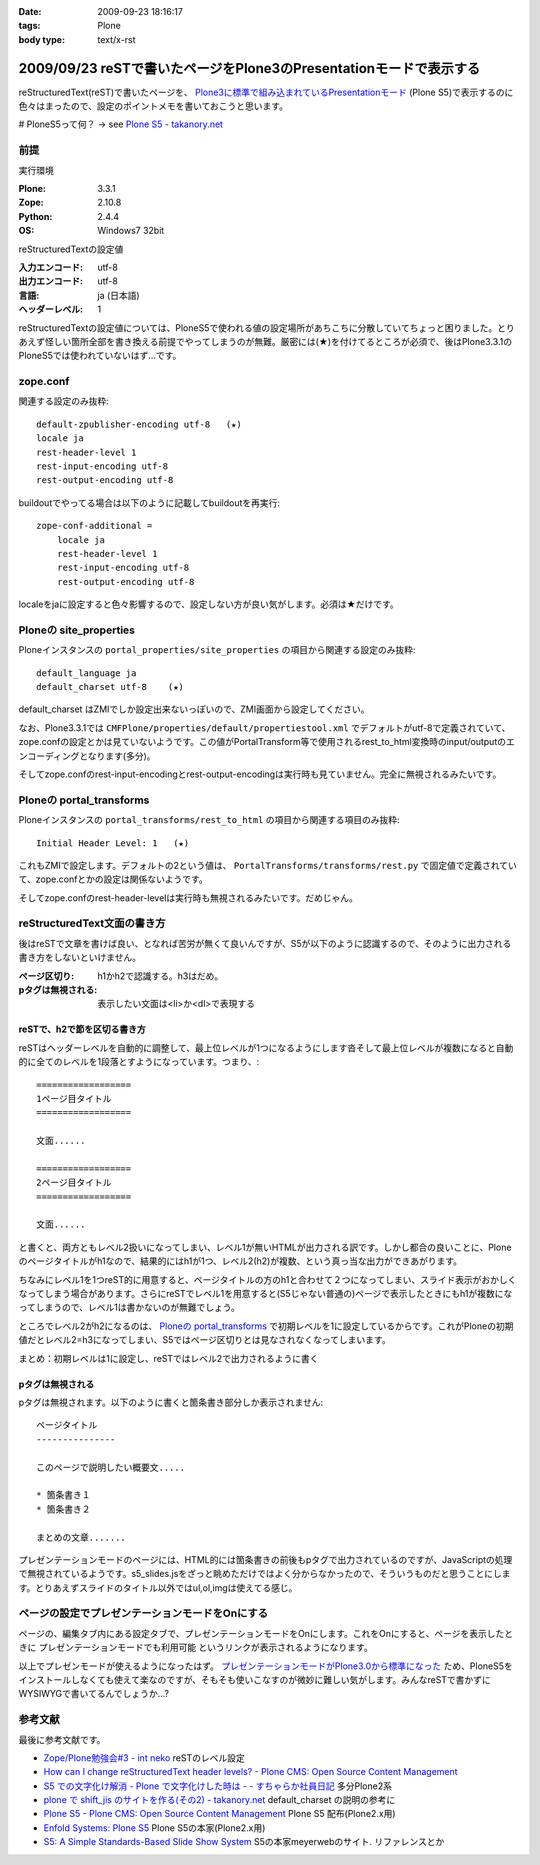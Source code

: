 :date: 2009-09-23 18:16:17
:tags: Plone
:body type: text/x-rst

===================================================================
2009/09/23 reSTで書いたページをPlone3のPresentationモードで表示する
===================================================================

reStructuredText(reST)で書いたページを、 `Plone3に標準で組み込まれているPresentationモード`_ (Plone S5)で表示するのに色々はまったので、設定のポイントメモを書いておこうと思います。

# PloneS5って何？ -> see `Plone S5 - takanory.net`_

前提
-----

実行環境

:Plone: 3.3.1
:Zope: 2.10.8
:Python: 2.4.4
:OS: Windows7 32bit


reStructuredTextの設定値

:入力エンコード: utf-8
:出力エンコード: utf-8
:言語: ja (日本語)
:ヘッダーレベル: 1

reStructuredTextの設定値については、PloneS5で使われる値の設定場所があちこちに分散していてちょっと困りました。とりあえず怪しい箇所全部を書き換える前提でやってしまうのが無難。厳密には(★)を付けてるところが必須で、後はPlone3.3.1のPloneS5では使われていないはず...です。

zope.conf
----------
関連する設定のみ抜粋::

    default-zpublisher-encoding utf-8   (★)
    locale ja
    rest-header-level 1
    rest-input-encoding utf-8
    rest-output-encoding utf-8


buildoutでやってる場合は以下のように記載してbuildoutを再実行::

    zope-conf-additional =
        locale ja
        rest-header-level 1
        rest-input-encoding utf-8
        rest-output-encoding utf-8

localeをjaに設定すると色々影響するので、設定しない方が良い気がします。必須は★だけです。


Ploneの site_properties
------------------------
Ploneインスタンスの ``portal_properties/site_properties`` の項目から関連する設定のみ抜粋::

    default_language ja
    default_charset utf-8    (★)


default_charset はZMIでしか設定出来ないっぽいので、ZMI画面から設定してください。

なお、Plone3.3.1では ``CMFPlone/properties/default/propertiestool.xml`` でデフォルトがutf-8で定義されていて、zope.confの設定とかは見ていないようです。この値がPortalTransform等で使用されるrest_to_html変換時のinput/outputのエンコーディングとなります(多分)。

そしてzope.confのrest-input-encodingとrest-output-encodingは実行時も見ていません。完全に無視されるみたいです。


Ploneの portal_transforms
---------------------------
Ploneインスタンスの ``portal_transforms/rest_to_html`` の項目から関連する項目のみ抜粋::

    Initial Header Level: 1   (★)

これもZMIで設定します。デフォルトの2という値は、 ``PortalTransforms/transforms/rest.py`` で固定値で定義されていて、zope.confとかの設定は関係ないようです。

そしてzope.confのrest-header-levelは実行時も無視されるみたいです。だめじゃん。


reStructuredText文面の書き方
-------------------------------

後はreSTで文章を書けば良い、となれば苦労が無くて良いんですが、S5が以下のように認識するので、そのように出力される書き方をしないといけません。

:ページ区切り: h1かh2で認識する。h3はだめ。
:pタグは無視される: 表示したい文面は<li>か<dl>で表現する


reSTで、h2で節を区切る書き方
~~~~~~~~~~~~~~~~~~~~~~~~~~~~~~
reSTはヘッダーレベルを自動的に調整して、最上位レベルが1つになるようにします沓そして最上位レベルが複数になると自動的に全てのレベルを1段落とすようになっています。つまり、::

    ==================
    1ページ目タイトル
    ==================

    文面......

    ==================
    2ページ目タイトル
    ==================

    文面......

と書くと、両方ともレベル2扱いになってしまい、レベル1が無いHTMLが出力される訳です。しかし都合の良いことに、Ploneのページタイトルがh1なので、結果的にはh1が1つ、レベル2(h2)が複数、という真っ当な出力ができあがります。

ちなみにレベル1を1つreST的に用意すると、ページタイトルの方のh1と合わせて２つになってしまい、スライド表示がおかしくなってしまう場合があります。さらにreSTでレベル1を用意すると(S5じゃない普通の)ページで表示したときにもh1が複数になってしまうので、レベル1は書かないのが無難でしょう。

ところでレベル2がh2になるのは、 `Ploneの portal_transforms`_ で初期レベルを1に設定しているからです。これがPloneの初期値だとレベル2=h3になってしまい、S5ではページ区切りとは見なされなくなってしまいます。


まとめ：初期レベルは1に設定し、reSTではレベル2で出力されるように書く


pタグは無視される
~~~~~~~~~~~~~~~~~~~

pタグは無視されます。以下のように書くと箇条書き部分しか表示されません::

    ページタイトル
    ---------------

    このページで説明したい概要文.....

    * 箇条書き１
    * 箇条書き２

    まとめの文章.......

プレゼンテーションモードのページには、HTML的には箇条書きの前後もpタグで出力されているのですが、JavaScriptの処理で無視されているようです。s5_slides.jsをざっと眺めただけではよく分からなかったので、そういうものだと思うことにします。とりあえずスライドのタイトル以外ではul,ol,imgは使えてる感じ。


ページの設定でプレゼンテーションモードをOnにする
---------------------------------------------------

ページの、編集タブ内にある設定タブで、プレゼンテーションモードをOnにします。これをOnにすると、ページを表示したときに ``プレゼンテーションモードでも利用可能`` というリンクが表示されるようになります。


以上でプレゼンモードが使えるようになったはず。 `プレゼンテーションモードがPlone3.0から標準になった`_ ため、PloneS5をインストールしなくても使えて楽なのですが、そもそも使いこなすのが微妙に難しい気がします。みんなreSTで書かずにWYSIWYGで書いてるんでしょうか...?


参考文献
-----------

最後に参考文献です。

* `Zope/Plone勉強会#3 - int neko`_ reSTのレベル設定
* `How can I change reStructuredText header levels? - Plone CMS: Open Source Content Management`_
* `S5 での文字化け解消 - Plone で文字化けした時は - - すちゃらか社員日記`_ 多分Plone2系
* `plone で shift_jis のサイトを作る(その2) - takanory.net`_ default_charset の説明の参考に
* `Plone S5 - Plone CMS: Open Source Content Management`_ Plone S5 配布(Plone2.x用)
* `Enfold Systems: Plone S5`_ Plone S5の本家(Plone2.x用)
* `S5: A Simple Standards-Based Slide Show System`_ S5の本家meyerwebのサイト. リファレンスとか


.. _`Plone S5 - takanory.net`: http://takanory.net/plone/products/plones5
.. _`S5: A Simple Standards-Based Slide Show System`: http://meyerweb.com/eric/tools/s5/
.. _`S5 での文字化け解消 - Plone で文字化けした時は - - すちゃらか社員日記`: http://d.hatena.ne.jp/claddvd/20061127/p1
.. _`Enfold Systems: Plone S5`: http://www.enfoldsystems.com/developer/software/plones5
.. _`plone で shift_jis のサイトを作る(その2) - takanory.net`: http://takanory.net/Zope/takanory/takalog/759/
.. _`How can I change reStructuredText header levels? - Plone CMS: Open Source Content Management`: http://plone.org/documentation/faq/how-can-i-change-restructuredtext-header-levels
.. _`Zope/Plone勉強会#3 - int neko`: http://intneko.net/page/20090905
.. _`プレゼンテーションモードがPlone3.0から標準になった`: http://plone.org/products/plone/features/3.0/new/presentation-mode-for-content
.. _`Plone3に標準で組み込まれているPresentationモード`: http://plone.org/products/plone/features/3.0/new/presentation-mode-for-content
.. _`Plone S5 - Plone CMS: Open Source Content Management`: http://plone.org/products/s5


.. :extend type: text/html
.. :extend:

